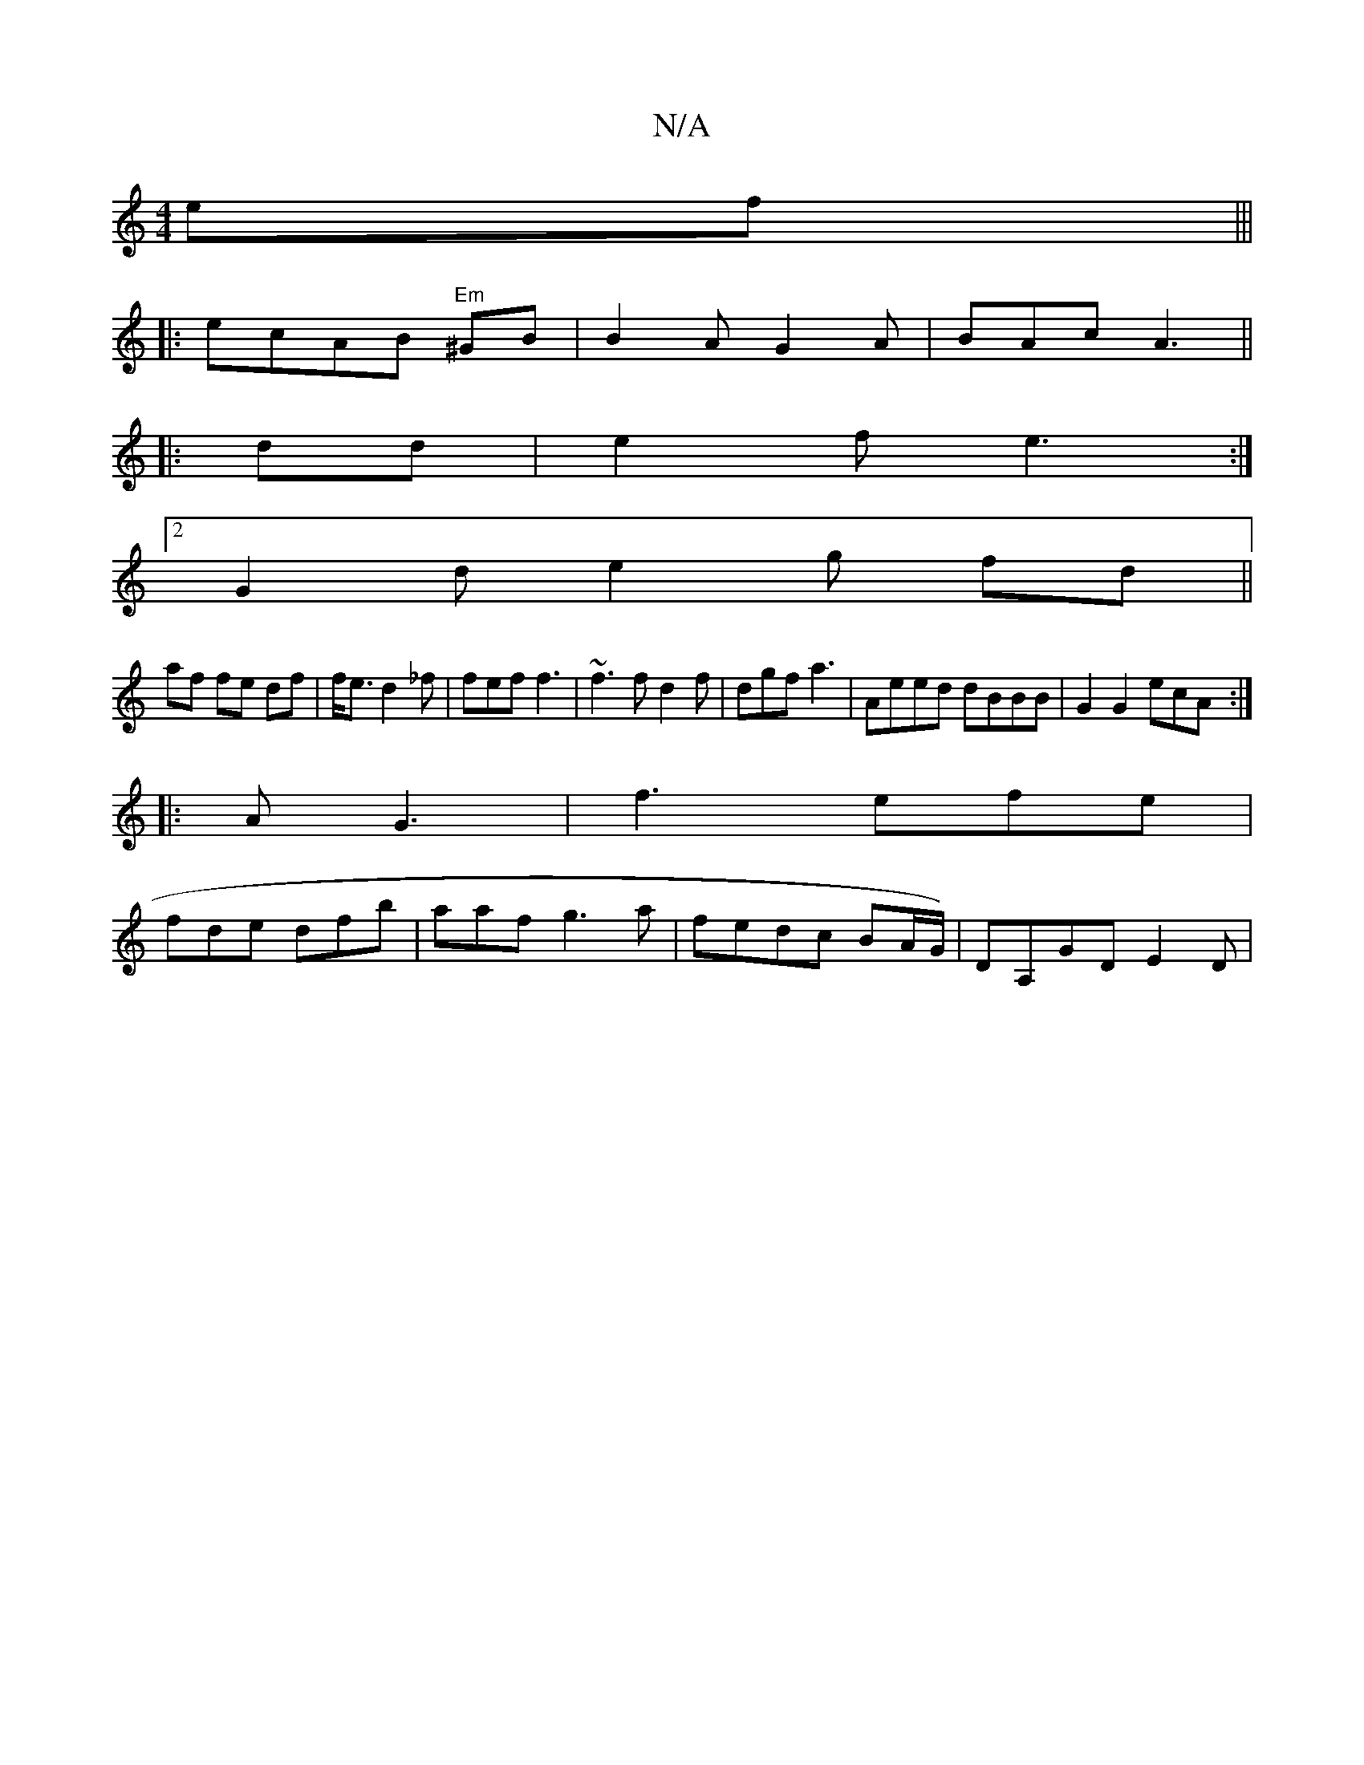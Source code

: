 X:1
T:N/A
M:4/4
R:N/A
K:Cmajor
ef|||
|:ecAB "Em"^GB|B2 A G2A|BAc A3||
|: dd | e2 f e3:|
[2
G2 d e2 g fd||
af fe df|f<e d2_f | fef f3 | ~f3 f d2f|dgf a3 |Aeed dBBB|G2 G2 ecA:|
|:A G3 | f3 efe|
fde dfb|aaf g3a|fedc BA/G/)|DA,GD E2D|
